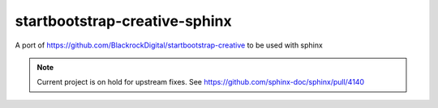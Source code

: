 
******************************
startbootstrap-creative-sphinx
******************************

A port of https://github.com/BlackrockDigital/startbootstrap-creative to be used with sphinx

.. note:: Current project is on hold for upstream fixes. See https://github.com/sphinx-doc/sphinx/pull/4140
